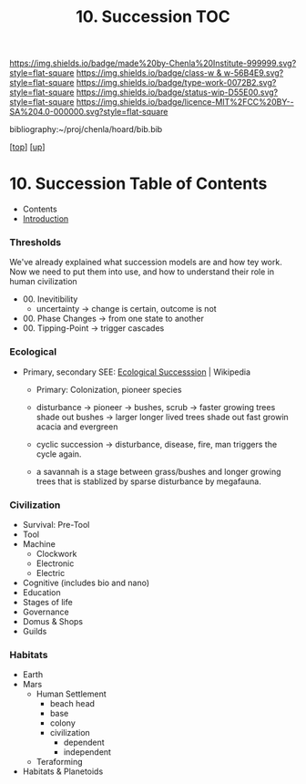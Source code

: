 #   -*- mode: org; fill-column: 60 -*-

#+TITLE: 10. Succession TOC
#+STARTUP: showall
#+TOC: headlines 4
#+PROPERTY: filename

[[https://img.shields.io/badge/made%20by-Chenla%20Institute-999999.svg?style=flat-square]] 
[[https://img.shields.io/badge/class-w & w-56B4E9.svg?style=flat-square]]
[[https://img.shields.io/badge/type-work-0072B2.svg?style=flat-square]]
[[https://img.shields.io/badge/status-wip-D55E00.svg?style=flat-square]]
[[https://img.shields.io/badge/licence-MIT%2FCC%20BY--SA%204.0-000000.svg?style=flat-square]]

bibliography:~/proj/chenla/hoard/bib.bib

[[[../../index.org][top]]] [[[../index.org][up]]]

* 10. Succession Table of Contents
:PROPERTIES:
:CUSTOM_ID:
:Name:     /home/deerpig/proj/chenla/warp/05/10/index.org
:Created:  2018-04-17T12:28@Prek Leap (11.642600N-104.919210W)
:ID:       12b23860-380a-454a-bd52-51068e214e20
:VER:      577214948.262552646
:GEO:      48P-491193-1287029-15
:BXID:     proj:HJY2-4437
:Class:    primer
:Type:     work
:Status:   wip
:Licence:  MIT/CC BY-SA 4.0
:END:

  - Contents
  - [[./intro.org][Introduction]]

*** Thresholds
We've already explained what succession models are and how
tey work.  Now we need to put them into use, and how to
understand their role in human civilization

 - 00. Inevitibility
   - uncertainty -> change is certain, outcome is not
 - 00. Phase Changes  -> from one state to another
 - 00. Tipping-Point -> trigger cascades
*** Ecological
 - Primary, secondary
   SEE:  [[https://en.wikipedia.org/wiki/Ecological_succession#cite_note-southshorejournal.org-3][Ecological Successsion]] | Wikipedia
   - Primary: Colonization, pioneer species
   - disturbance -> pioneer -> bushes, scrub -> faster
     growing trees shade out bushes -> larger longer
     lived trees shade out fast growin acacia and
     evergreen
   - cyclic succession -> disturbance, disease, fire, man
     triggers the cycle again.

   - a savannah is a stage between grass/bushes and
     longer growing trees that is stablized by sparse
     disturbance by megafauna.
*** Civilization
  - Survival: Pre-Tool
  - Tool
  - Machine
    - Clockwork
    - Electronic
    - Electric
  - Cognitive (includes bio and nano)  
  - Education
  - Stages of life
  - Governance
  - Domus & Shops
  - Guilds
*** Habitats
  - Earth
  - Mars
    - Human Settlement
      - beach head
      - base
      - colony
      - civilization
        - dependent
        - independent
    - Teraforming 
  - Habitats & Planetoids

